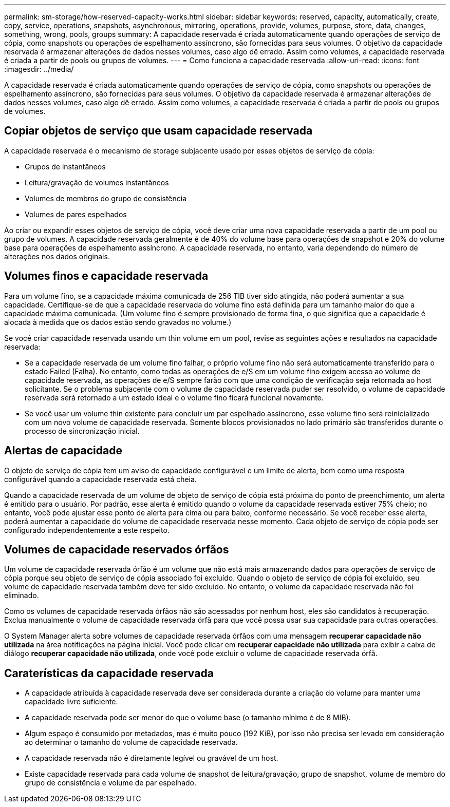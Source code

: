 ---
permalink: sm-storage/how-reserved-capacity-works.html 
sidebar: sidebar 
keywords: reserved, capacity, automatically, create, copy, service, operations, snapshots, asynchronous, mirroring, operations, provide, volumes, purpose, store, data, changes, something, wrong, pools, groups 
summary: A capacidade reservada é criada automaticamente quando operações de serviço de cópia, como snapshots ou operações de espelhamento assíncrono, são fornecidas para seus volumes. O objetivo da capacidade reservada é armazenar alterações de dados nesses volumes, caso algo dê errado. Assim como volumes, a capacidade reservada é criada a partir de pools ou grupos de volumes. 
---
= Como funciona a capacidade reservada
:allow-uri-read: 
:icons: font
:imagesdir: ../media/


[role="lead"]
A capacidade reservada é criada automaticamente quando operações de serviço de cópia, como snapshots ou operações de espelhamento assíncrono, são fornecidas para seus volumes. O objetivo da capacidade reservada é armazenar alterações de dados nesses volumes, caso algo dê errado. Assim como volumes, a capacidade reservada é criada a partir de pools ou grupos de volumes.



== Copiar objetos de serviço que usam capacidade reservada

A capacidade reservada é o mecanismo de storage subjacente usado por esses objetos de serviço de cópia:

* Grupos de instantâneos
* Leitura/gravação de volumes instantâneos
* Volumes de membros do grupo de consistência
* Volumes de pares espelhados


Ao criar ou expandir esses objetos de serviço de cópia, você deve criar uma nova capacidade reservada a partir de um pool ou grupo de volumes. A capacidade reservada geralmente é de 40% do volume base para operações de snapshot e 20% do volume base para operações de espelhamento assíncrono. A capacidade reservada, no entanto, varia dependendo do número de alterações nos dados originais.



== Volumes finos e capacidade reservada

Para um volume fino, se a capacidade máxima comunicada de 256 TIB tiver sido atingida, não poderá aumentar a sua capacidade. Certifique-se de que a capacidade reservada do volume fino está definida para um tamanho maior do que a capacidade máxima comunicada. (Um volume fino é sempre provisionado de forma fina, o que significa que a capacidade é alocada à medida que os dados estão sendo gravados no volume.)

Se você criar capacidade reservada usando um thin volume em um pool, revise as seguintes ações e resultados na capacidade reservada:

* Se a capacidade reservada de um volume fino falhar, o próprio volume fino não será automaticamente transferido para o estado Failed (Falha). No entanto, como todas as operações de e/S em um volume fino exigem acesso ao volume de capacidade reservada, as operações de e/S sempre farão com que uma condição de verificação seja retornada ao host solicitante. Se o problema subjacente com o volume de capacidade reservada puder ser resolvido, o volume de capacidade reservada será retornado a um estado ideal e o volume fino ficará funcional novamente.
* Se você usar um volume thin existente para concluir um par espelhado assíncrono, esse volume fino será reinicializado com um novo volume de capacidade reservada. Somente blocos provisionados no lado primário são transferidos durante o processo de sincronização inicial.




== Alertas de capacidade

O objeto de serviço de cópia tem um aviso de capacidade configurável e um limite de alerta, bem como uma resposta configurável quando a capacidade reservada está cheia.

Quando a capacidade reservada de um volume de objeto de serviço de cópia está próxima do ponto de preenchimento, um alerta é emitido para o usuário. Por padrão, esse alerta é emitido quando o volume da capacidade reservada estiver 75% cheio; no entanto, você pode ajustar esse ponto de alerta para cima ou para baixo, conforme necessário. Se você receber esse alerta, poderá aumentar a capacidade do volume de capacidade reservada nesse momento. Cada objeto de serviço de cópia pode ser configurado independentemente a este respeito.



== Volumes de capacidade reservados órfãos

Um volume de capacidade reservada órfão é um volume que não está mais armazenando dados para operações de serviço de cópia porque seu objeto de serviço de cópia associado foi excluído. Quando o objeto de serviço de cópia foi excluído, seu volume de capacidade reservada também deve ter sido excluído. No entanto, o volume da capacidade reservada não foi eliminado.

Como os volumes de capacidade reservada órfãos não são acessados por nenhum host, eles são candidatos à recuperação. Exclua manualmente o volume de capacidade reservada órfã para que você possa usar sua capacidade para outras operações.

O System Manager alerta sobre volumes de capacidade reservada órfãos com uma mensagem *recuperar capacidade não utilizada* na área notificações na página inicial. Você pode clicar em *recuperar capacidade não utilizada* para exibir a caixa de diálogo *recuperar capacidade não utilizada*, onde você pode excluir o volume de capacidade reservada órfã.



== Caraterísticas da capacidade reservada

* A capacidade atribuída à capacidade reservada deve ser considerada durante a criação do volume para manter uma capacidade livre suficiente.
* A capacidade reservada pode ser menor do que o volume base (o tamanho mínimo é de 8 MIB).
* Algum espaço é consumido por metadados, mas é muito pouco (192 KiB), por isso não precisa ser levado em consideração ao determinar o tamanho do volume de capacidade reservada.
* A capacidade reservada não é diretamente legível ou gravável de um host.
* Existe capacidade reservada para cada volume de snapshot de leitura/gravação, grupo de snapshot, volume de membro do grupo de consistência e volume de par espelhado.

